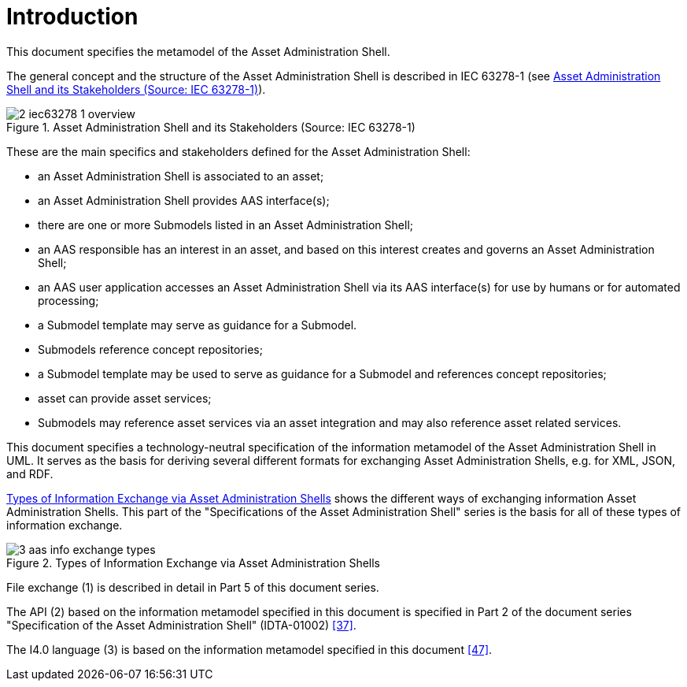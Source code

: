 ////
Copyright (c) 2023 Industrial Digital Twin Association

This work is licensed under a [Creative Commons Attribution 4.0 International License](
https://creativecommons.org/licenses/by/4.0/).

SPDX-License-Identifier: CC-BY-4.0

////

[[part1-introduction]]
= Introduction

This document specifies the metamodel of the Asset Administration Shell.

The general concept and the structure of the Asset Administration Shell is described in IEC 63278-1 (see <<image-iec63278-1-overview>>).

.Asset Administration Shell and its Stakeholders (Source: IEC 63278-1)
[[image-iec63278-1-overview]]
image::2-iec63278-1-overview.png[]

These are the main specifics and stakeholders defined for the Asset Administration Shell:

* an Asset Administration Shell is associated to an asset;
* an Asset Administration Shell provides AAS interface(s);
* there are one or more Submodels listed in an Asset Administration Shell;
* an AAS responsible has an interest in an asset, and based on this interest creates and governs an Asset Administration Shell;
* an AAS user application accesses an Asset Administration Shell via its AAS interface(s) for use by humans or for automated processing;
* a Submodel template may serve as guidance for a Submodel.
* Submodels reference concept repositories;
* a Submodel template may be used to serve as guidance for a Submodel and references concept repositories;
* asset can provide asset services;
* Submodels may reference asset services via an asset integration and may also reference
asset related services.

This document specifies a technology-neutral specification of the information metamodel of the Asset Administration Shell in UML.
It serves as the basis for deriving several different formats for exchanging Asset Administration Shells, e.g. for XML, JSON, and RDF.

<<image-aas-info-exchange-types>> shows the different ways of exchanging information Asset Administration Shells.
This part of the "Specifications of the Asset Administration Shell" series is the basis for all of these types of information exchange.

.Types of Information Exchange via Asset Administration Shells
[[image-aas-info-exchange-types]]
image::3-aas-info-exchange-types.jpeg[]

File exchange (1) is described in detail in Part 5 of this document series.

The API (2) based on the information metamodel specified in this document is specified in Part 2 of the document series "Specification of the Asset Administration Shell" (IDTA-01002) xref:bibliography.adoc#bib37[[37\]].

The I4.0 language (3) is based on the information metamodel specified in this document xref:bibliography.adoc#bib47[[47\]].
